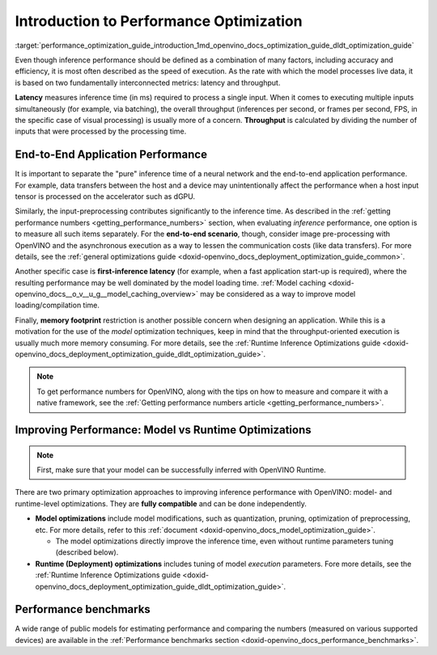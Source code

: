 .. index:: pair: page; Introduction to Performance Optimization
.. _performance_optimization_guide_introduction:

.. meta::
   :description: Improving inference performance involves model and runtime 
                 optimizations that can be done independently. Inference 
                 speed depends on latency and throughput.
   :keywords: inference, inference performance, performance optimization, 
              inference optimization, latency, throughput, model optimization,
              runtime optimization, deployment optimization, OpenVINO Runtime,
              benchmarks, first-inference latency, memory footprint, quantization, 
              pruning, optimization of preprocessing


Introduction to Performance Optimization
========================================

:target:`performance_optimization_guide_introduction_1md_openvino_docs_optimization_guide_dldt_optimization_guide` 

Even though inference performance should be defined as a combination of many 
factors, including accuracy and efficiency, it is most often described as the 
speed of execution. As the rate with which the model processes live data, it 
is based on two fundamentally interconnected metrics: latency and throughput.

.. image:: ./_assets/LATENCY_VS_THROUGHPUT.svg

**Latency** measures inference time (in ms) required to process a single input. 
When it comes to executing multiple inputs simultaneously (for example, via 
batching), the overall throughput (inferences per second, or frames per second, 
FPS, in the specific case of visual processing) is usually more of a concern. 
**Throughput** is calculated by dividing the number of inputs that were processed 
by the processing time.

End-to-End Application Performance
~~~~~~~~~~~~~~~~~~~~~~~~~~~~~~~~~~

It is important to separate the "pure" inference time of a neural network and the end-to-end application performance. For example, data transfers between the host and a device may unintentionally affect the performance when a host input tensor is processed on the accelerator such as dGPU.

Similarly, the input-preprocessing contributes significantly to the inference time. As described in the :ref:`getting performance numbers <getting_performance_numbers>` section, when evaluating *inference* performance, one option is to measure all such items separately. For the **end-to-end scenario**, though, consider image pre-processing with OpenVINO and the asynchronous execution as a way to lessen the communication costs (like data transfers). For more details, see the :ref:`general optimizations guide <doxid-openvino_docs_deployment_optimization_guide_common>`.

Another specific case is **first-inference latency** (for example, when a fast application start-up is required), where the resulting performance may be well dominated by the model loading time. :ref:`Model caching <doxid-openvino_docs__o_v__u_g__model_caching_overview>` may be considered as a way to improve model loading/compilation time.

Finally, **memory footprint** restriction is another possible concern when designing an application. While this is a motivation for the use of the *model* optimization techniques, keep in mind that the throughput-oriented execution is usually much more memory consuming. For more details, see the :ref:`Runtime Inference Optimizations guide <doxid-openvino_docs_deployment_optimization_guide_dldt_optimization_guide>`.

.. note:: To get performance numbers for OpenVINO, along with the tips on how 
   to measure and compare it with a native framework, see the 
   :ref:`Getting performance numbers article <getting_performance_numbers>`.

Improving Performance: Model vs Runtime Optimizations
~~~~~~~~~~~~~~~~~~~~~~~~~~~~~~~~~~~~~~~~~~~~~~~~~~~~~

.. note:: First, make sure that your model can be successfully inferred with OpenVINO Runtime.

There are two primary optimization approaches to improving inference performance 
with OpenVINO: model- and runtime-level optimizations. They are **fully compatible** and can be done independently.

* **Model optimizations** include model modifications, such as quantization, 
  pruning, optimization of preprocessing, etc. For more details, refer to this 
  :ref:`document <doxid-openvino_docs_model_optimization_guide>`.
  
  * The model optimizations directly improve the inference time, even without 
    runtime parameters tuning (described below).

* **Runtime (Deployment) optimizations** includes tuning of model *execution* 
  parameters. Fore more details, see the 
  :ref:`Runtime Inference Optimizations guide <doxid-openvino_docs_deployment_optimization_guide_dldt_optimization_guide>`.

Performance benchmarks
~~~~~~~~~~~~~~~~~~~~~~

A wide range of public models for estimating performance and comparing the 
numbers (measured on various supported devices) are available in the 
:ref:`Performance benchmarks section <doxid-openvino_docs_performance_benchmarks>`.
